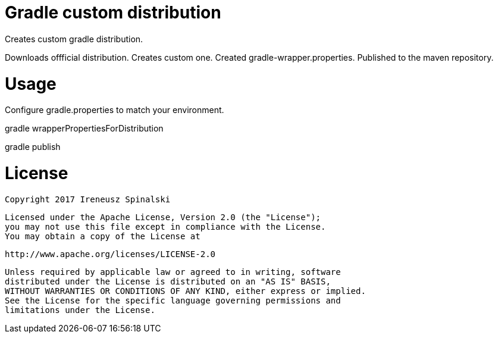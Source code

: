 Gradle custom distribution
==========================

Creates custom gradle distribution. 

Downloads offficial distribution.
Creates custom one.
Created gradle-wrapper.properties.
Published to the maven repository.

Usage
=====
Configure gradle.properties to match your environment.

gradle wrapperPropertiesForDistribution

gradle publish

License
=======
    Copyright 2017 Ireneusz Spinalski

    Licensed under the Apache License, Version 2.0 (the "License");
    you may not use this file except in compliance with the License.
    You may obtain a copy of the License at

       http://www.apache.org/licenses/LICENSE-2.0

    Unless required by applicable law or agreed to in writing, software
    distributed under the License is distributed on an "AS IS" BASIS,
    WITHOUT WARRANTIES OR CONDITIONS OF ANY KIND, either express or implied.
    See the License for the specific language governing permissions and
    limitations under the License.